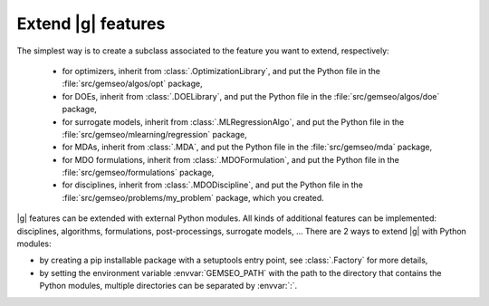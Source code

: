 
..
    Copyright 2021 IRT Saint Exupéry, https://www.irt-saintexupery.com

    This work is licensed under the Creative Commons Attribution-ShareAlike 4.0
    International License. To view a copy of this license, visit
    http://creativecommons.org/licenses/by-sa/4.0/ or send a letter to Creative
    Commons, PO Box 1866, Mountain View, CA 94042, USA.

   Contributors:
   - Antoine DECHAUME
   - Matthias De Lozzo

.. _extending-gemseo:

Extend |g| features
-------------------

The simplest way is to create a subclass
associated to the feature you want to extend,
respectively:

 - for optimizers,
   inherit from :class:`.OptimizationLibrary`,
   and put the Python file in the :file:`src/gemseo/algos/opt` package,
 - for DOEs,
   inherit from :class:`.DOELibrary`,
   and put the Python file in the :file:`src/gemseo/algos/doe` package,
 - for surrogate models,
   inherit from :class:`.MLRegressionAlgo`,
   and put the Python file in the :file:`src/gemseo/mlearning/regression` package,
 - for MDAs, inherit from :class:`.MDA`,
   and put the Python file in the :file:`src/gemseo/mda` package,
 - for MDO formulations,
   inherit from :class:`.MDOFormulation`,
   and put the Python file in the :file:`src/gemseo/formulations` package,
 - for disciplines,
   inherit from :class:`.MDODiscipline`,
   and put the Python file in the :file:`src/gemseo/problems/my_problem` package,
   which you created.

|g| features can be extended with external Python modules.
All kinds of additional features can be implemented:
disciplines, algorithms, formulations, post-processings, surrogate models, ...
There are 2 ways to extend |g| with Python modules:

- by creating a pip installable package with a setuptools entry point,
  see :class:`.Factory` for more details,
- by setting the environment variable :envvar:`GEMSEO_PATH`
  with the path to the directory
  that contains the Python modules,
  multiple directories can be separated by :envvar:`:`.
